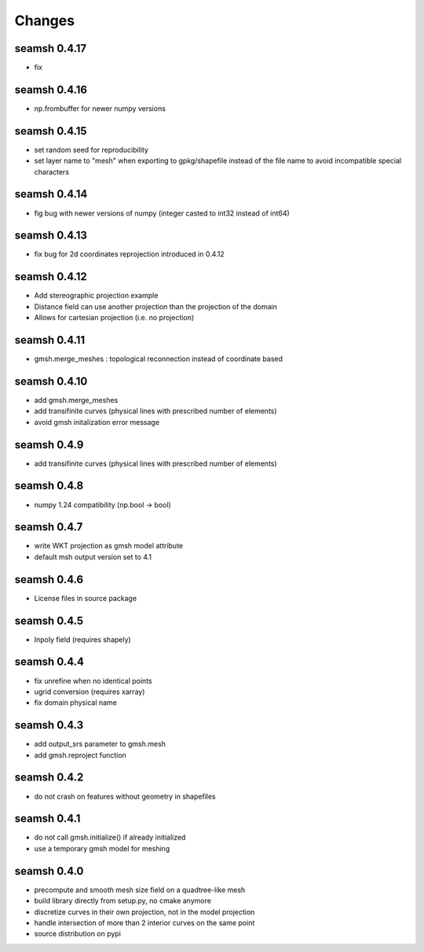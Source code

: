 Changes
=======
seamsh 0.4.17
-------------
* fix

seamsh 0.4.16
-------------
* np.frombuffer for newer numpy versions

seamsh 0.4.15
-------------
* set random seed for reproducibility
* set layer name to "mesh" when exporting to gpkg/shapefile instead of the file name to avoid incompatible special characters

seamsh 0.4.14
-------------
* fig bug with newer versions of numpy (integer casted to int32 instead of int64)

seamsh 0.4.13
-------------
* fix bug for 2d coordinates reprojection introduced in 0.4.12

seamsh 0.4.12
-------------
* Add stereographic projection example
* Distance field can use another projection than the projection of the domain
* Allows for cartesian projection (i.e. no projection)

seamsh 0.4.11
-------------
* gmsh.merge_meshes : topological reconnection instead of coordinate based

seamsh 0.4.10
-------------
* add gmsh.merge_meshes
* add transifinite curves (physical lines with prescribed number of elements)
* avoid gmsh initalization error message

seamsh 0.4.9
------------
* add transifinite curves (physical lines with prescribed number of elements)

seamsh 0.4.8
------------
* numpy 1.24 compatibility (np.bool -> bool)

seamsh 0.4.7
------------
* write WKT projection as gmsh model attribute
* default msh output version set to 4.1

seamsh 0.4.6
------------
* License files in source package

seamsh 0.4.5
------------
* Inpoly field (requires shapely)

seamsh 0.4.4
------------
* fix unrefine when no identical points
* ugrid conversion (requires xarray)
* fix domain physical name

seamsh 0.4.3
------------
* add output_srs parameter to gmsh.mesh
* add gmsh.reproject function

seamsh 0.4.2
------------
* do not crash on features without geometry in shapefiles

seamsh 0.4.1
------------
* do not call gmsh.initialize() if already initialized
* use a temporary gmsh model for meshing

seamsh 0.4.0
------------

* precompute and smooth mesh size field on a quadtree-like mesh
* build library directly from setup.py, no cmake anymore
* discretize curves in their own projection, not in the model projection
* handle intersection of more than 2 interior curves on the same point
* source distribution on pypi
